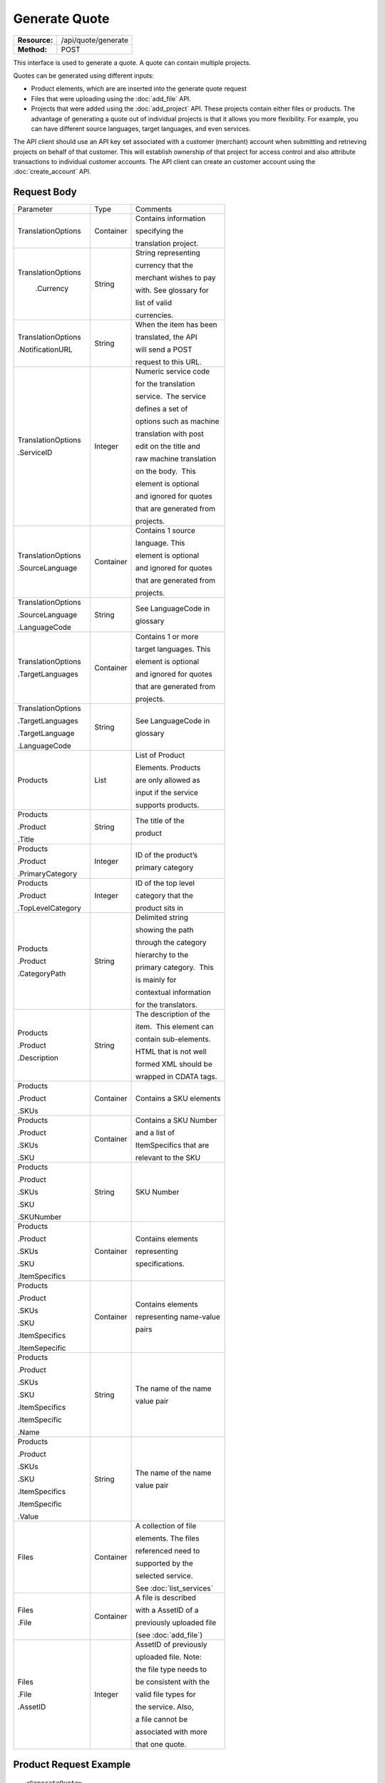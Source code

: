 ==============
Generate Quote
==============

=============  ===================
**Resource:**  /api/quote/generate
**Method:**    POST
=============  ===================

This interface is used to generate a quote.  A quote can contain multiple projects. 

Quotes can be generated using different inputs:

- Product elements, which are are inserted into the generate quote request
- Files that were uploading using the :doc:`add_file` API.
- Projects that were added using the :doc:`add_project` API.  These projects contain either files or products.  The advantage of generating a quote out of individual projects is that it allows you more flexibility.  For example, you can have different source languages, target languages, and even services.   

The API client should use an API key set associated with a customer (merchant) account when submitting and retrieving projects on behalf of that customer.  This will establish ownership of that project for access control and also attribute transactions to individual customer accounts. The API client can create an customer account using the :doc:`create_account` API.




Request Body
============

+-------------------------+-------------------------+-------------------------+
| Parameter               | Type                    | Comments                |
+-------------------------+-------------------------+-------------------------+
| TranslationOptions      | Container               | Contains information    |
|                         |                         |                         |
|                         |                         | specifying the          |
|                         |                         |                         |
|                         |                         | translation project.    |
+-------------------------+-------------------------+-------------------------+
| TranslationOptions      | String                  | String representing     |
|                         |                         |                         |
|  .Currency              |                         | currency that the       |
|                         |                         |                         |
|                         |                         | merchant wishes to pay  |
|                         |                         |                         |
|                         |                         | with. See glossary for  |
|                         |                         |                         |
|                         |                         | list of valid           |
|                         |                         |                         |
|                         |                         | currencies.             |
|                         |                         |                         |
+-------------------------+-------------------------+-------------------------+
| TranslationOptions      | String                  | When the item has been  |
|                         |                         |                         |
| .NotificationURL        |                         | translated, the API     |
|                         |                         |                         |
|                         |                         | will send a POST        |
|                         |                         |                         |
|                         |                         | request to this URL.    |
+-------------------------+-------------------------+-------------------------+
| TranslationOptions      | Integer                 | Numeric service code    |
|                         |                         |                         |
| .ServiceID              |                         | for the translation     |
|                         |                         |                         |
|                         |                         | service.  The service   |
|                         |                         |                         |
|                         |                         | defines a set of        |
|                         |                         |                         |
|                         |                         | options such as machine |
|                         |                         |                         |
|                         |                         | translation with post   |
|                         |                         |                         |
|                         |                         | edit on the title and   |
|                         |                         |                         |
|                         |                         | raw machine translation |
|                         |                         |                         |
|                         |                         | on the body.  This      |
|                         |                         |                         |
|                         |                         | element is optional     |
|                         |                         |                         |
|                         |                         | and ignored for quotes  |
|                         |                         |                         |
|                         |                         | that are generated from |
|                         |                         |                         |
|                         |                         | projects.               |
+-------------------------+-------------------------+-------------------------+
| TranslationOptions      | Container               | Contains 1 source       |
|                         |                         |                         |
| .SourceLanguage         |                         | language. This          |
|                         |                         |                         |
|                         |                         | element is optional     |
|                         |                         |                         |
|                         |                         | and ignored for quotes  |
|                         |                         |                         |
|                         |                         | that are generated from |
|                         |                         |                         |
|                         |                         | projects.               |
+-------------------------+-------------------------+-------------------------+
| TranslationOptions      | String                  | See LanguageCode in     |
|                         |                         |                         |
| .SourceLanguage         |                         | glossary                |
|                         |                         |                         |
| .LanguageCode           |                         |                         |
+-------------------------+-------------------------+-------------------------+
| TranslationOptions      | Container               | Contains 1 or more      |
|                         |                         |                         |
| .TargetLanguages        |                         | target languages. This  |
|                         |                         |                         |
|                         |                         | element is optional     |
|                         |                         |                         |
|                         |                         | and ignored for quotes  |
|                         |                         |                         |
|                         |                         | that are generated from |
|                         |                         |                         |
|                         |                         | projects.               |
+-------------------------+-------------------------+-------------------------+
| TranslationOptions      | String                  | See LanguageCode in     |
|                         |                         |                         |
| .TargetLanguages        |                         | glossary                |
|                         |                         |                         |
| .TargetLanguage         |                         |                         |
|                         |                         |                         |
| .LanguageCode           |                         |                         |
+-------------------------+-------------------------+-------------------------+
| Products                | List                    | List of Product         |
|                         |                         |                         |
|                         |                         | Elements. Products      |
|                         |                         |                         |
|                         |                         | are only allowed as     |
|                         |                         |                         |
|                         |                         | input if the service    |
|                         |                         |                         |
|                         |                         | supports products.      |
+-------------------------+-------------------------+-------------------------+
| Products                | String                  | The title of the        |
|                         |                         |                         |
| .Product                |                         | product                 |
|                         |                         |                         |
| .Title                  |                         |                         |
+-------------------------+-------------------------+-------------------------+
| Products                | Integer                 | ID of the product’s     |
|                         |                         |                         |
| .Product                |                         | primary category        |
|                         |                         |                         |
| .PrimaryCategory        |                         |                         |
+-------------------------+-------------------------+-------------------------+
| Products                | Integer                 | ID of the top level     |
|                         |                         |                         |
| .Product                |                         | category that the       |
|                         |                         |                         |
| .TopLevelCategory       |                         | product sits in         |
+-------------------------+-------------------------+-------------------------+
| Products                | String                  | Delimited string        |
|                         |                         |                         |
| .Product                |                         | showing the path        |
|                         |                         |                         |
| .CategoryPath           |                         | through the category    |
|                         |                         |                         |
|                         |                         | hierarchy to the        |
|                         |                         |                         |
|                         |                         | primary category.  This |
|                         |                         |                         |
|                         |                         | is mainly for           |
|                         |                         |                         |
|                         |                         | contextual information  |
|                         |                         |                         |
|                         |                         | for the translators.    |
+-------------------------+-------------------------+-------------------------+
| Products                | String                  | The description of the  |
|                         |                         |                         |
| .Product                |                         | item.  This element can |
|                         |                         |                         |
| .Description            |                         | contain sub-elements.   |
|                         |                         |                         |
|                         |                         | HTML that is not well   |
|                         |                         |                         |
|                         |                         | formed XML should be    |
|                         |                         |                         |
|                         |                         | wrapped in CDATA tags.  |
+-------------------------+-------------------------+-------------------------+
| Products                | Container               | Contains a SKU elements |
|                         |                         |                         |
| .Product                |                         |                         |
|                         |                         |                         |
| .SKUs                   |                         |                         |
+-------------------------+-------------------------+-------------------------+
| Products                | Container               | Contains a SKU Number   |
|                         |                         |                         |
| .Product                |                         | and a list of           |
|                         |                         |                         |
| .SKUs                   |                         | ItemSpecifics that are  |
|                         |                         |                         |
| .SKU                    |                         | relevant to the SKU     |
+-------------------------+-------------------------+-------------------------+
| Products                | String                  | SKU Number              |
|                         |                         |                         |
| .Product                |                         |                         |
|                         |                         |                         |
| .SKUs                   |                         |                         |
|                         |                         |                         |
| .SKU                    |                         |                         |
|                         |                         |                         |
| .SKUNumber              |                         |                         |
+-------------------------+-------------------------+-------------------------+
| Products                | Container               | Contains elements       |
|                         |                         |                         |
| .Product                |                         | representing            |
|                         |                         |                         |
| .SKUs                   |                         | specifications.         |
|                         |                         |                         |
| .SKU                    |                         |                         |
|                         |                         |                         |
| .ItemSpecifics          |                         |                         |
+-------------------------+-------------------------+-------------------------+
| Products                | Container               | Contains elements       |
|                         |                         |                         |
| .Product                |                         | representing name-value |
|                         |                         |                         |
| .SKUs                   |                         | pairs                   |
|                         |                         |                         |
| .SKU                    |                         |                         |
|                         |                         |                         |
| .ItemSpecifics          |                         |                         |
|                         |                         |                         |
| .ItemSepecific          |                         |                         |
+-------------------------+-------------------------+-------------------------+
| Products                | String                  | The name of the name    |
|                         |                         |                         |
| .Product                |                         | value pair              |
|                         |                         |                         |
| .SKUs                   |                         |                         |
|                         |                         |                         |
| .SKU                    |                         |                         |
|                         |                         |                         |
| .ItemSpecifics          |                         |                         |
|                         |                         |                         |
| .ItemSpecific           |                         |                         |
|                         |                         |                         |
| .Name                   |                         |                         |
+-------------------------+-------------------------+-------------------------+
| Products                | String                  | The name of the name    |
|                         |                         |                         |
| .Product                |                         | value pair              |
|                         |                         |                         |
| .SKUs                   |                         |                         |
|                         |                         |                         |
| .SKU                    |                         |                         |
|                         |                         |                         |
| .ItemSpecifics          |                         |                         |
|                         |                         |                         |
| .ItemSpecific           |                         |                         |
|                         |                         |                         |
| .Value                  |                         |                         |
+-------------------------+-------------------------+-------------------------+
| Files                   | Container               | A collection of file    |
|                         |                         |                         |
|                         |                         | elements. The files     |
|                         |                         |                         |
|                         |                         | referenced need to      |
|                         |                         |                         |
|                         |                         | supported by the        |
|                         |                         |                         |
|                         |                         | selected service.       |
|                         |                         |                         |
|                         |                         | See :doc:`list_services`|
|                         |                         |                         |
+-------------------------+-------------------------+-------------------------+
| Files                   | Container               | A file is described     |
|                         |                         |                         |
| .File                   |                         | with a AssetID of a     |
|                         |                         |                         |
|                         |                         | previously uploaded file|
|                         |                         |                         |
|                         |                         | (see :doc:`add_file`)   |
|                         |                         |                         |
+-------------------------+-------------------------+-------------------------+
| Files                   | Integer                 | AssetID of previously   |
|                         |                         |                         |
| .File                   |                         | uploaded file. Note:    |
|                         |                         |                         |
| .AssetID                |                         | the file type needs to  |
|                         |                         |                         |
|                         |                         | be consistent with the  |
|                         |                         |                         |
|                         |                         | valid file types for    |
|                         |                         |                         |
|                         |                         | the service. Also,      |
|                         |                         |                         |
|                         |                         | a file cannot be        |
|                         |                         |                         |
|                         |                         | associated with more    |
|                         |                         |                         |
|                         |                         | that one quote.         |
+-------------------------+-------------------------+-------------------------+



Product Request Example
=======================

::

    <GenerateQuote>
        <TranslationOptions>
            <Currency>EUR</Currency>
            <NotificationURL>
                    `https://www.example.com/
            </NotificationURL>
            <ServiceID>54</ServiceID>
            <SourceLanguage>
                <LanguageCode>en-gb</LanguageCode>
            </SourceLanguage>
            <TargetLanguages>
                <TargetLanguage>
                    <LanguageCode>it-it</LanguageCode>
                </TargetLanguage>
                    <TargetLanguage>
                        <LanguageCode>fr-fr</LanguageCode>
                    </TargetLanguage>
             </TargetLanguages>
        </TranslationOptions>
        <Products>
            <Product>
                <Title>The title of the item</Title>
                <PrimaryCategory>123</PrimaryCategory>
                <TopLevelCategory>1</TopLevelCategory>
                <CategoryPath>Clothing : Menswear : Shoes</CategoryPath>
                <Description>
                    <!--
                        This can be an XML block containing arbitrary, 
                        well formed sub elements.
                    -->

                    <Summary>
                        <![CDATA[
                                This is a summary it can contain HTML markup.
                                To tell the translation service to ignore some
                                text, wrap it in a
                                [do-not-translate]
                                do not translate
                                [/do-not-translate]
                                tag
                                ]]>

                    </Summary>
                    <Features>
                        <Feature1>Feature 1</Feature1>
                        <Feature2>Feature 2</Feature2>
                    </Features>        
                </Description>
                <SKUs>
                    <SKU>
                       <SKUNumber>1234</SKUNumber>
                        <ItemSpecifics>
                            <ItemSpecific>
                                <Name>Color</Name>
                                <Value>White</Value>
                            </ItemSpecific>
                            <ItemSpecific>
                                <Name>Size</Name>
                                <Value>Large</Value>
                            </ItemSpecific>
                      </ItemSpecifics>
                    </SKU>
                </SKUs>
            </Product>

        </Products>

    </GenerateQuote>


File Request Example
====================

::

    <GenerateQuote>
        <TranslationOptions>
            <Currency>EUR</Currency>
            <NotificationURL>
                    https://www.example.com/
            </NotificationURL>
            <ServiceID>54</ServiceID>
            <SourceLanguage>
                <LanguageCode>en-gb</LanguageCode>
            </SourceLanguage>
            <TargetLanguages>
                <TargetLanguage>
                    <LanguageCode>it-it</LanguageCode>
                </TargetLanguage>
                    <TargetLanguage>
                        <LanguageCode>fr-fr</LanguageCode>
                    </TargetLanguage>
             </TargetLanguages>
        </TranslationOptions>
        <Files>
            <File>
                <AssetID>123456</AssetID>
            </File>
        </Files>
    </GenerateQuote>


Project Request Example
=======================

::

    <GenerateQuote>
        <TranslationOptions>
            <Currency>EUR</Currency>
            <NotificationURL>
                https://www.example.com/
            </NotificationURL>
        </TranslationOptions>
        <Projects>
            <Project>
                <ProjectID>123456</ProjectID>
            </Project>
        </Projects>
    </GenerateQuote>





Return Codes
============


+-------------------------+-------------------------+-------------------------+
| Status                  | Code                    | Comments                |
+-------------------------+-------------------------+-------------------------+
| Created                 | 201                     | The project was created |
+-------------------------+-------------------------+-------------------------+
| Bad Request             | 400                     | This is probably        |
|                         |                         |                         |
|                         |                         | because of a malformed  |
|                         |                         |                         |
|                         |                         | request body.           |
+-------------------------+-------------------------+-------------------------+
| Unauthorized            | 401                     | The request did not     |
|                         |                         |                         |
|                         |                         | pass authentication or  |
|                         |                         |                         |
|                         |                         | the customer is not a   |
|                         |                         |                         |
|                         |                         | member of an enterprise |
|                         |                         |                         |
|                         |                         | site.                   |
+-------------------------+-------------------------+-------------------------+
| Conflict                | 409                     | This is probably        |
|                         |                         |                         |
|                         |                         | because of an invalid   |
|                         |                         |                         |
|                         |                         | parameter such as the   |
|                         |                         |                         |
|                         |                         | wrong service id or     |
|                         |                         |                         |
|                         |                         | incompatible file types.|
+-------------------------+-------------------------+-------------------------+


Response Body
=============

The response body contains a quote for a project. Please note: the response may
not contain a price.  If the submitted files 

+-------------------------+-------------------------+-------------------------+
| Property                | Type                    | Comments                |
+-------------------------+-------------------------+-------------------------+
| QuoteID                 | Integer                 | onDemand ID of the      |
|                         |                         |                         |
|                         |                         | Quote.                  |
+-------------------------+-------------------------+-------------------------+
| CreationDate            | String                  | String representing the |
|                         |                         |                         |
|                         |                         | date/time in the ISO    |
|                         |                         |                         |
|                         |                         | 8601 format. that the   |
|                         |                         |                         |
|                         |                         | project was created in  |
|                         |                         |                         |
|                         |                         | UTC.                    |
+-------------------------+-------------------------+-------------------------+
| Status                  | String                  | The status of the quote.|
|                         |                         |                         |
|                         |                         | "Ready" means that the  |
|                         |                         |                         |
|                         |                         | source content has been |
|                         |                         |                         |
|                         |                         | analyzed and the        |
|                         |                         |                         |
|                         |                         | project(s) has/have     |
|                         |                         |                         |
|                         |                         | been priced.            |
|                         |                         |                         |
|                         |                         | "Analyzing" means that  |
|                         |                         |                         |
|                         |                         | the price is still      |
|                         |                         |                         |
|                         |                         | being determined and    |
|                         |                         |                         |
|                         |                         | the client should       |
|                         |                         |                         |
|                         |                         | call :doc:`get_quote`   |
|                         |                         |                         |
|                         |                         | later to check on the   |
|                         |                         |                         |
|                         |                         | status.                 |
+-------------------------+-------------------------+-------------------------+
| AuthorizeURL            | String                  | URL to authorize the    |
|                         |                         |                         |
|                         |                         | quote.  See             |
|                         |                         |                         |
|                         |                         | :doc:`authorize_quote`  |
+-------------------------+-------------------------+-------------------------+
| RejectURL               | String                  | Use this to reject the  |
|                         |                         |                         |
|                         |                         | quote. See              |
|                         |                         | :doc:`reject_quote`     |
+-------------------------+-------------------------+-------------------------+
| ServiceID               | Integer                 | ID of Service           |
+-------------------------+-------------------------+-------------------------+
| SourceLanguage          | String                  | See LanguageCode in     |
|                         |                         |                         |
| .LanguageCode           |                         | glossary                |
+-------------------------+-------------------------+-------------------------+
| TargetLanguages         | Container               | Container containing    |
|                         |                         |                         |
|                         |                         | target languages.       |
+-------------------------+-------------------------+-------------------------+
| TargetLanguages         | String                  | See LanguageCode in     |
|                         |                         |                         |
| .TargetLanguage         |                         | glossary                |
|                         |                         |                         |
| .LanguageCode           |                         |                         |
+-------------------------+-------------------------+-------------------------+
| TotalTranslations       | Integer                 | The number of           |
|                         |                         |                         |
|                         |                         | translations requested. |
|                         |                         |                         |
|                         |                         | For example, if the     |
|                         |                         |                         |
|                         |                         | merchant sends 5        |
|                         |                         |                         |
|                         |                         | products to be          |
|                         |                         |                         |
|                         |                         | translated into 3       |
|                         |                         |                         |
|                         |                         | languages, the value of |
|                         |                         |                         |
|                         |                         | TotalTranslations would |
|                         |                         |                         |
|                         |                         | be 15.                  |
+-------------------------+-------------------------+-------------------------+
| TranslationCredit       | Integer                 | Number of free          |
|                         |                         |                         |
|                         |                         | translations available  |
|                         |                         |                         |
|                         |                         | at the selected service |
|                         |                         |                         |
|                         |                         | level.                  |
+-------------------------+-------------------------+-------------------------+
| Currency                | String                  | Currency used to pay    |
|                         |                         |                         |
|                         |                         | for the project. See    |
|                         |                         |                         |
|                         |                         | glossary for list of    |
|                         |                         |                         |
|                         |                         | valid currencies.       |
|                         |                         |                         |
+-------------------------+-------------------------+-------------------------+
| TotalPrice              | Decimal                 | Total price that needs  |
|                         |                         |                         |
|                         |                         | to be paid. Exclude     |
|                         |                         |                         |
|                         |                         | translation credit.     |
+-------------------------+-------------------------+-------------------------+
| PrepaidCredit           | Decimal                 | If a merchant has a     |
|                         |                         |                         |
|                         |                         | positive credit balance |
|                         |                         |                         |
|                         |                         | with onDemand, it will  |
|                         |                         |                         |
|                         |                         | be reported here.       |
+-------------------------+-------------------------+-------------------------+
| AmountDue               | Decimal                 | TotalPrice -            |
|                         |                         | PrepaidCredit           |
+-------------------------+-------------------------+-------------------------+
|                         |                         |                         |
| Products                | Container               | Container of products   |
|                         |                         |                         |
+-------------------------+-------------------------+-------------------------+
| Products                | Container               | Container of SKU        |
|                         |                         |                         |
| .Product                |                         | elements                |
|                         |                         |                         |
| .SKUs                   |                         |                         | 
+-------------------------+-------------------------+-------------------------+
| Products                | Container               | Container of a SKU      |
|                         |                         |                         |
| .Product                |                         |                         |
|                         |                         |                         |
| .SKUs                   |                         |                         |
|                         |                         |                         |
| .SKU                    |                         |                         |
|                         |                         |                         |
+-------------------------+-------------------------+-------------------------+
| Products                | String                  | Item SKU                |
|                         |                         |                         |
| .Product                |                         |                         |
|                         |                         |                         |
| .SKUs                   |                         |                         |
|                         |                         |                         |
| .SKU                    |                         |                         |
|                         |                         |                         |
| .SKUNumber              |                         |                         |
|                         |                         |                         |
+-------------------------+-------------------------+-------------------------+
| Products                | Integer                 | onDemand internal ID    |
|                         |                         |                         |
| .Product                |                         | for the listing         |
|                         |                         |                         |
| .AssetID                |                         |                         |
|                         |                         |                         |
+-------------------------+-------------------------+-------------------------+
| Products                | String                  | String representing     |
|                         |                         |                         |
| .Product                |                         | date/time (ISO 8601     |
|                         |                         |                         |
| .DueDate                |                         | format) that the        |
|                         |                         |                         |
|                         |                         | translation of the item |
|                         |                         |                         |
|                         |                         | is scheduled to be      |
|                         |                         |                         |
|                         |                         | completed in UTC        |
+-------------------------+-------------------------+-------------------------+
| Files                   | Integer                 | Asset ID of the file.   |
|                         |                         |                         |
| .File                   |                         |                         |
|                         |                         |                         |
| .AssetID                |                         |                         |
|                         |                         |                         |
|                         |                         |                         |
+-------------------------+-------------------------+-------------------------+
| Files                   | String                  | Original name of the    |
|                         |                         |                         |
| .File                   |                         | file.                   |
|                         |                         |                         |
| .FileName               |                         |                         |
+-------------------------+-------------------------+-------------------------+
| Files                   | String                  | String representing     |
|                         |                         |                         |
| .File                   |                         | date/time (ISO 8601     |
|                         |                         |                         |
| .DueDate                |                         | format) that the        |
|                         |                         |                         |
|                         |                         | translation of the item |
|                         |                         |                         |
|                         |                         | is scheduled to be      |
|                         |                         |                         |
|                         |                         | completed in UTC        |
+-------------------------+-------------------------+-------------------------+
| Projects                | Integer                 | ProjectID of included   |
|                         |                         |                         |
| .Project                |                         | project                 |
|                         |                         |                         |
| .ProjectID              |                         |                         |
|                         |                         |                         |
+-------------------------+-------------------------+-------------------------+

Product-Based Quote Response Example
====================================

::

    <Quote>
        <QuoteID>132</QuoteID>
        <CreationDate>2014-01-25T10:32:02Z</CreationDate>
        <Status>Pending</Status>
        <AuthorizeURL>https://…</AuthorizeURL>
        <RejectURL>https://</RejectURL>
        <ServiceID>54</ServiceID>
        <SourceLanguage>
        <LanguageCode>en-gb</LanguageCode>
        </SourceLanguage>
        <TargetLanguages>
                    <TargetLanguage>
                        <LanguageCode>it-it</LanguageCode>
                    </TargetLanguage>
                    <TargetLanguage>
                        <LanguageCode>fr-fr</LanguageCode>
                    </TargetLanguage>
        </TargetLanguages>
        <TotalTranslations>2</TotalTranslations>
        <TranslationCredit>1</TranslationCredit>
        <TotalCost>10.00</TotalCost>
        <PrepaidCredit>5.00</PrepaidCredit>
        <AmountDue>5.00</AmountDue>
        <Currency>EUR</Currency>

        <Products>
                <Product>
                    <AssetID>999</AssetID>
                    <SKUs>
                        <SKU>
                            <SKUNumber>123</SKUNumber>
                        </SKU>
                    </SKUs>
                    <DueDate>2014-02-11T10:22:46Z</DueDate> 
                </Product>
        </Products>
    </Quote>

If the price is not yet ready, the response will look like:

::

    <Quote>
        <QuoteID>132</QuoteID>
        <CreationDate>2014-01-25T10:32:02Z</CreationDate>
        <Status>Calculating</Status>
        <ServiceID>54</ServiceID>
        <SourceLanguage>
            <LanguageCode>en-gb</LanguageCode>
        </SourceLanguage>
        <TargetLanguages>
                    <TargetLanguage>
                        <LanguageCode>it-it</LanguageCode>
                    </TargetLanguage>
                    <TargetLanguage>
                        <LanguageCode>fr-fr</LanguageCode>
                    </TargetLanguage>
        </TargetLanguages>
        <TotalTranslations>2</TotalTranslations>
        <TranslationCredit>1</TranslationCredit>
        <TotalCost/>
        <PrepaidCredit/>5.00</PrepaidCredit>
        <AmountDue/>
        <Currency>EUR</Currency>

        <Products>
                <Product>
                    <AssetID>999</AssetID>
                    <SKUs>
                        <SKU>
                            <SKUNumber>123</SKUNumber>
                        </SKU>
                    </SKUs>
                </Product>
            </Products>
    </Quote>

File-Based Quote Response Example
====================================

::

    <Quote>
        <QuoteID>132</QuoteID>
        <CreationDate>2014-01-25T10:32:02Z</CreationDate>
        <Status>Pending</Status>
        <AuthorizeURL>https://…</AuthorizeURL>
        <RejectURL>https://</RejectURL>
        <ServiceID>54</ServiceID>
        <SourceLanguage>
        <LanguageCode>en-gb</LanguageCode>
        </SourceLanguage>
        <TargetLanguages>
                    <TargetLanguage>
                        <LanguageCode>it-it</LanguageCode>
                    </TargetLanguage>
                    <TargetLanguage>
                        <LanguageCode>fr-fr</LanguageCode>
                    </TargetLanguage>
        </TargetLanguages>
        <TotalCost>10.00</TotalCost>
        <PrepaidCredit>5.00</PrepaidCredit>
        <AmountDue>5.00</AmountDue>
        <Currency>EUR</Currency>

        <Files>
                <File>
                    <AssetID>999</AssetID>
                    <FileName>example.txt</FileName>
                    <DueDate>2014-02-11T10:22:46Z</DueDate> 
                </File>
        </Files>
    </Quote>

If the price is not yet ready, the response will look like:

::

    <Quote>
        <QuoteID>132</QuoteID>
        <CreationDate>2014-01-25T10:32:02Z</CreationDate>
        <Status>Calculating</Status>
        <ServiceID>54</ServiceID>
        <SourceLanguage>
            <LanguageCode>en-gb</LanguageCode>
        </SourceLanguage>
        <TargetLanguages>
                    <TargetLanguage>
                        <LanguageCode>it-it</LanguageCode>
                    </TargetLanguage>
                    <TargetLanguage>
                        <LanguageCode>fr-fr</LanguageCode>
                    </TargetLanguage>
        </TargetLanguages>
        <TotalCost/>
        <PrepaidCredit/>5.00</PrepaidCredit>
        <AmountDue/>
        <Currency>EUR</Currency>

        <Files>
                <File>
                    <AssetID>999</AssetID>
                    <FileName>example.txt</FileName>
                </File>
        </Files>
    </Quote>

If one of or more files submitted are not compatible with the selected service, the response will look like

::

    <Quote>
        <Error>
            <ReasonCode>202</ReasonCode>
            <SimpleMessage>The file example.txt, is not supported by the Voiceover Translation Service</SimpleMessage>
            <DetailedMessage>The Video Translation Service only supports the following file types: .mov, .mp4, .flv, and .wmv</DetailedMessage>
        </Error>
    </Quote>

Project Based Quote Response Example
====================================

::

    <Quote>
        <QuoteID>132</QuoteID>
        <CreationDate>2014-01-25T10:32:02Z</CreationDate>
        <Status>Pending</Status>
        <AuthorizeURL>https://…</AuthorizeURL>
        <RejectURL>https://</RejectURL>
        <TotalCost>10.00</TotalCost>
        <PrepaidCredit>5.00</PrepaidCredit>
        <AmountDue>5.00</AmountDue>
        <Currency>EUR</Currency>

        <Projects>
                <Project>
                    <ProjectID>999</ProjectID>
                    <ProjectName>Name of project</ProjectName>
                    <ServiceID>54</ServiceID>
                    <SourceLanguage>
                        <LanguageCode>en-gb</LanguageCode>
                    </SourceLanguage>
                    <TargetLanguages>
                                <TargetLanguage>
                                    <LanguageCode>it-it</LanguageCode>
                                </TargetLanguage>
                                <TargetLanguage>
                                    <LanguageCode>fr-fr</LanguageCode>
                                </TargetLanguage>
                    </TargetLanguages>
                </Project>
        </Projects>
    </Quote>

If the price is not yet ready, the response will look like:

::

    <Quote>
        <QuoteID>132</QuoteID>
        <CreationDate>2014-01-25T10:32:02Z</CreationDate>
        <Status>Calculating</Status>
        <ServiceID>54</ServiceID>
        <SourceLanguage>
            <LanguageCode>en-gb</LanguageCode>
        </SourceLanguage>
        <TargetLanguages>
                    <TargetLanguage>
                        <LanguageCode>it-it</LanguageCode>
                    </TargetLanguage>
                    <TargetLanguage>
                        <LanguageCode>fr-fr</LanguageCode>
                    </TargetLanguage>
        </TargetLanguages>
        <TotalCost/>
        <PrepaidCredit/>5.00</PrepaidCredit>
        <AmountDue/>
        <Currency>EUR</Currency>

        <Projects>
                <Project>
                    <ProjectID>999</ProjectID>
                    <ProjectName>Name of project</ProjectName>
                    <ServiceID>54</ServiceID>
                    <SourceLanguage>
                        <LanguageCode>en-gb</LanguageCode>
                    </SourceLanguage>
                    <TargetLanguages>
                                <TargetLanguage>
                                    <LanguageCode>it-it</LanguageCode>
                                </TargetLanguage>
                                <TargetLanguage>
                                    <LanguageCode>fr-fr</LanguageCode>
                                </TargetLanguage>
                    </TargetLanguages>
                </Project>
        </Projects>
    </Quote>

If one of or more of the projects is already included in another quote, the response will look like this:
::

    <Quote>
        <Error>
            <ReasonCode>207</ReasonCode>
            <SimpleMessage>The Project(s) with IDs 1223, 2222 are already in use.</SimpleMessage>
            <DetailedMessage>
                Projects with the following IDs are already associated with another quote.
            </DetailedMessage>
        </Error>
    </Quote>



Errors
======
If generate quote encountered an error, the response will contain an Error element consisting of
a ReasonCode, SimpleMessage, and DetailedMessage elements. See :doc:`error_handling` for more 
information. Here are some common cases.

+-------------------------+-------------------------+-------------------------+
| ReasonCode              | SimpleMessage           | DetailedMessage         |
+-------------------------+-------------------------+-------------------------+
| 200                     | Miscellaneous error     | A miscellaneous or      |
|                         |                         |                         |
|                         |                         | unexpected error        |
|                         |                         |                         |
|                         |                         | has occured.            |
|                         |                         |                         |
+-------------------------+-------------------------+-------------------------+
| 201                     | There was a problem     | Request body could not  |
|                         |                         |                         |
|                         | with the source content.| parsed. Please verify   |
|                         |                         |                         |
|                         |                         | that the XML is well-   |
|                         |                         |                         |
|                         |                         | formd and the encoding  |
|                         |                         |                         |
|                         |                         | is correct.             |
+-------------------------+-------------------------+-------------------------+
| 202                     | This service is not     | The selected service    |
|                         |                         |                         |
|                         | compatable with the     | does not support the    |
|                         |                         |                         |
|                         | submitted source        | submitted source        |
|                         |                         |                         |
|                         | content.                | content.                |
|                         |                         |                         |
|                         |                         |                         |
|                         |                         |                         |
+-------------------------+-------------------------+-------------------------+
| 203                     | Asset does not exist.   | A file with this asset  |
|                         |                         |                         |
|                         |                         | ID does not exist in    |
|                         |                         |                         |
|                         |                         | the system.             |
|                         |                         |                         |
+-------------------------+-------------------------+-------------------------+
| 204                     | Asset is already in use.| One or more of the      |
|                         |                         |                         |
|                         |                         | referenced assets is    |
|                         |                         |                         |
|                         |                         | being used in another   |
|                         |                         |                         |
|                         |                         | project.                |
+-------------------------+-------------------------+-------------------------+
| 205                     | Incompatible Source     | File with id {id} is in |
|                         |                         |                         |
|                         | Language.               | the wrong language for  |
|                         |                         |                         |
|                         |                         | this project            |
+-------------------------+-------------------------+-------------------------+
| 206                     | Project does not exist. | A project with this     |
|                         |                         |                         |
|                         |                         | ID does not exist in    |
|                         |                         |                         |
|                         |                         | the system.             |
|                         |                         |                         |
+-------------------------+-------------------------+-------------------------+
| 207                     | Project is already in   | One or more of the      |
|                         |                         |                         |
|                         | use.                    | referenced projects is  |
|                         |                         |                         |
|                         |                         | being used in another   |
|                         |                         |                         |
|                         |                         | quote.                  |
+-------------------------+-------------------------+-------------------------+
